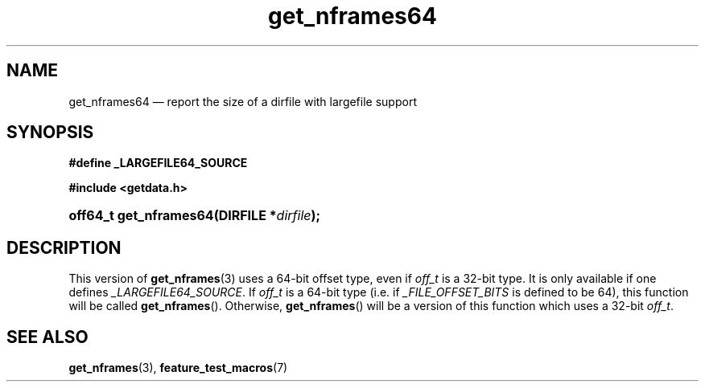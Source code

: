 .\" get_nframes64.3.  The get_nframes64 man page.
.\"
.\" (C) 2008 D. V. Wiebe
.\"
.\""""""""""""""""""""""""""""""""""""""""""""""""""""""""""""""""""""""""
.\"
.\" This file is part of the GetData project.
.\"
.\" Permission is granted to copy, distribute and/or modify this document
.\" under the terms of the GNU Free Documentation License, Version 1.2 or
.\" any later version published by the Free Software Foundation; with no
.\" Invariant Sections, with no Front-Cover Texts, and with no Back-Cover
.\" Texts.  A copy of the license is included in the `COPYING.DOC' file
.\" as part of this distribution.
.\"
.TH get_nframes64 3 "8 December 2008" "Version 0.5.0" "GETDATA"
.SH NAME
get_nframes64 \(em report the size of a dirfile with largefile support
.SH SYNOPSIS
.B #define _LARGEFILE64_SOURCE

.B #include <getdata.h>
.HP
.nh
.ad l
.BI "off64_t get_nframes64(DIRFILE *" dirfile );
.hy
.ad n
.SH DESCRIPTION
This version of
.BR get_nframes (3)
uses a 64-bit offset type, even if
.I off_t
is a 32-bit type.  It is only available if one defines
.IR _LARGEFILE64_SOURCE .
If
.I off_t
is a 64-bit type (i.e. if
.I _FILE_OFFSET_BITS
is defined to be 64), this function will be called
.BR get_nframes ().
Otherwise,
.BR get_nframes ()
will be a version of this function which uses a 32-bit
.IR off_t .
.SH SEE ALSO
.BR get_nframes (3),
.BR feature_test_macros (7)
